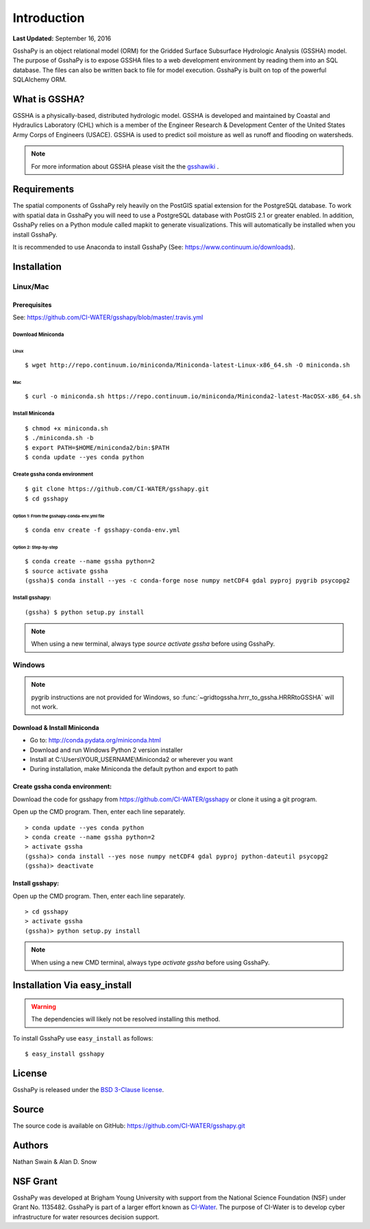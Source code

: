 ************
Introduction
************

**Last Updated:** September 16, 2016

GsshaPy is an object relational model (ORM) for the Gridded Surface Subsurface
Hydrologic Analysis (GSSHA) model. The purpose of GsshaPy is to expose GSSHA files
to a web development environment by reading them into an SQL database. The files
can also be written back to file for model execution. GsshaPy is built on top of
the powerful SQLAlchemy ORM.


What is GSSHA?
==============

GSSHA is a physically-based, distributed hydrologic model. GSSHA is developed 
and maintained by Coastal and Hydraulics Laboratory (CHL) which is
a member of the Engineer Research & Development Center of the United
States Army Corps of Engineers (USACE). GSSHA is used to predict soil 
moisture as well as runoff and flooding on watersheds.

.. note::
	
	For more information about GSSHA please visit the the gsshawiki_ .

.. _gsshawiki: http://www.gsshawiki.com/Main_Page

Requirements
============

The spatial components of GsshaPy rely heavily on the PostGIS spatial extension for the PostgreSQL database. To work with
spatial data in GsshaPy you will need to use a PostgreSQL database with PostGIS 2.1 or greater enabled. In addition,
GsshaPy relies on a Python module called mapkit to generate visualizations. This will automatically be installed when
you install GsshaPy.

It is recommended to use Anaconda to install GsshaPy (See: https://www.continuum.io/downloads).

.. _gsshapy-installation:

Installation
============

Linux/Mac
---------

Prerequisites
~~~~~~~~~~~~~

See: https://github.com/CI-WATER/gsshapy/blob/master/.travis.yml

Download Miniconda
^^^^^^^^^^^^^^^^^^

Linux
'''''     

::

    $ wget http://repo.continuum.io/miniconda/Miniconda-latest-Linux-x86_64.sh -O miniconda.sh

Mac
'''   

::

    $ curl -o miniconda.sh https://repo.continuum.io/miniconda/Miniconda2-latest-MacOSX-x86_64.sh


Install Miniconda
^^^^^^^^^^^^^^^^^

::

    $ chmod +x miniconda.sh
    $ ./miniconda.sh -b
    $ export PATH=$HOME/miniconda2/bin:$PATH
    $ conda update --yes conda python

Create gssha conda environment
^^^^^^^^^^^^^^^^^^^^^^^^^^^^^^

::

    $ git clone https://github.com/CI-WATER/gsshapy.git
    $ cd gsshapy

Option 1: From the gsshapy-conda-env.yml file
'''''''''''''''''''''''''''''''''''''''''''''

::

    $ conda env create -f gsshapy-conda-env.yml

Option 2: Step-by-step
''''''''''''''''''''''

::

    $ conda create --name gssha python=2
    $ source activate gssha
    (gssha)$ conda install --yes -c conda-forge nose numpy netCDF4 gdal pyproj pygrib psycopg2

Install gsshapy:
^^^^^^^^^^^^^^^^

::
    
    (gssha) $ python setup.py install    

    
.. note:: When using a new terminal, always type *source activate gssha* before using GsshaPy.

Windows
-------

.. note:: pygrib instructions are not provided for Windows, so :func:`~gridtogssha.hrrr_to_gssha.HRRRtoGSSHA` will not work.

Download & Install Miniconda
~~~~~~~~~~~~~~~~~~~~~~~~~~~~

-  Go to: http://conda.pydata.org/miniconda.html
-  Download and run Windows Python 2 version installer
-  Install at
   C:\\Users\\YOUR_USERNAME\\Miniconda2
   or wherever you want
-  During installation, make Miniconda the default python and export to path

Create gssha conda environment:
~~~~~~~~~~~~~~~~~~~~~~~~~~~~~~~

Download the code for gsshapy from https://github.com/CI-WATER/gsshapy
or clone it using a git program.

Open up the CMD program. Then, enter each line separately.

::

    > conda update --yes conda python
    > conda create --name gssha python=2
    > activate gssha
    (gssha)> conda install --yes nose numpy netCDF4 gdal pyproj python-dateutil psycopg2
    (gssha)> deactivate

Install gsshapy:
~~~~~~~~~~~~~~~~

Open up the CMD program. Then, enter each line separately.

::


    > cd gsshapy
    > activate gssha
    (gssha)> python setup.py install

.. note:: When using a new CMD terminal, always type *activate gssha* before using GsshaPy.

Installation Via easy_install
=============================

.. warning:: The dependencies will likely not be resolved installing this method.

To install GsshaPy use ``easy_install`` as follows::
	
    $ easy_install gsshapy	

License
=======

GsshaPy is released under the `BSD 3-Clause license`_.

.. _BSD 3-Clause license: https://github.com/CI-WATER/gsshapy/blob/master/LICENSE.txt

.. raw:: html
	
	<div>
		<script src="https://github.com/CI-WATER/gsshapy/blob/master/LICENSE.txt?embed=t"></script>
	</div>
	
Source
======

The source code is available on GitHub: https://github.com/CI-WATER/gsshapy.git

Authors
=======

Nathan Swain & Alan D. Snow

NSF Grant
=========

GsshaPy was developed at Brigham Young University with support from the National 
Science Foundation (NSF) under Grant No. 1135482. GsshaPy is part of a larger effort
known as CI-Water_. The purpose of CI-Water is to develop cyber infrastructure for 
water resources decision support.

.. _CI-Water: http://ci-water.org/
